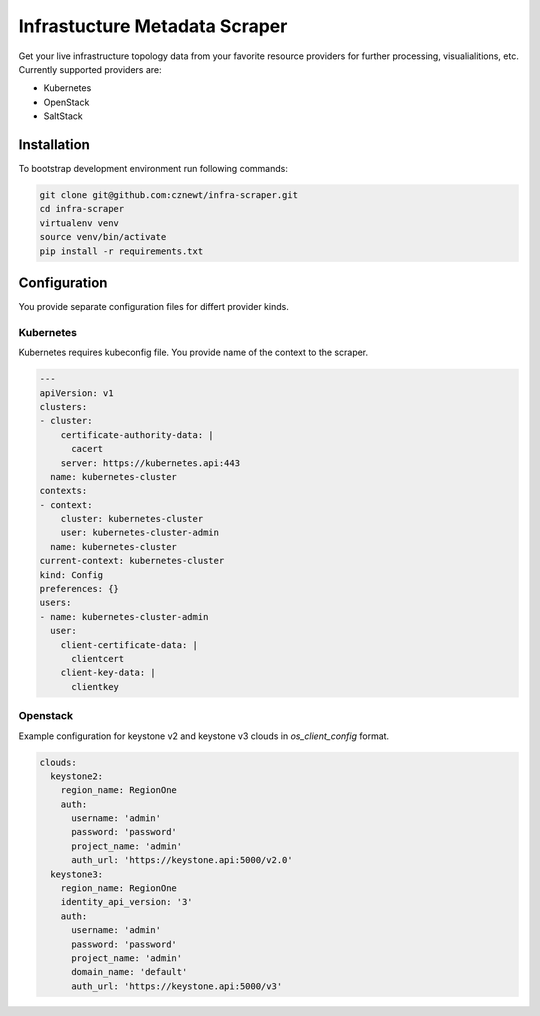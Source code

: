 
==============================
Infrastucture Metadata Scraper
==============================

Get your live infrastructure topology data from your favorite resource
providers for further processing, visualialitions, etc. Currently supported
providers are:

* Kubernetes
* OpenStack
* SaltStack

Installation
============

To bootstrap development environment run following commands:

.. code-block:: bash

    git clone git@github.com:cznewt/infra-scraper.git
    cd infra-scraper
    virtualenv venv
    source venv/bin/activate
    pip install -r requirements.txt


Configuration
=============

You provide separate configuration files for differt provider kinds.


Kubernetes
----------

Kubernetes requires kubeconfig file. You provide name of the context to the
scraper.

.. code-block:: yaml

    ---
    apiVersion: v1
    clusters:
    - cluster:
        certificate-authority-data: |
          cacert
        server: https://kubernetes.api:443
      name: kubernetes-cluster
    contexts:
    - context:
        cluster: kubernetes-cluster
        user: kubernetes-cluster-admin
      name: kubernetes-cluster
    current-context: kubernetes-cluster
    kind: Config
    preferences: {}
    users:
    - name: kubernetes-cluster-admin
      user:
        client-certificate-data: |
          clientcert
        client-key-data: |
          clientkey

Openstack
---------

Example configuration for keystone v2 and keystone v3 clouds in
`os_client_config` format.

.. code-block:: yaml

    clouds:
      keystone2:
        region_name: RegionOne
        auth:
          username: 'admin'
          password: 'password'
          project_name: 'admin'
          auth_url: 'https://keystone.api:5000/v2.0'
      keystone3:
        region_name: RegionOne
        identity_api_version: '3'
        auth:
          username: 'admin'
          password: 'password'
          project_name: 'admin'
          domain_name: 'default'
          auth_url: 'https://keystone.api:5000/v3'

